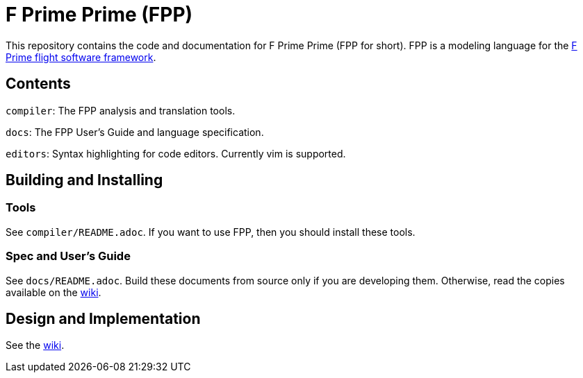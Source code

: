= F Prime Prime (FPP)

This repository contains the code and documentation for F Prime Prime (FPP for 
short).
FPP is a modeling language for the
https://nasa.github.io/fprime/[F Prime flight software framework].

== Contents

`compiler`: The FPP analysis and translation tools.

`docs`: The FPP User's Guide and language specification.

`editors`: Syntax highlighting for code editors. Currently vim is supported.

== Building and Installing

=== Tools

See `compiler/README.adoc`.
If you want to use FPP, then you should install these tools.

=== Spec and User's Guide

See `docs/README.adoc`.
Build these documents from source only if you are developing them.
Otherwise, read the copies available on the 
https://github.com/fprime-community/fpp/wiki[wiki].

== Design and Implementation

See the
https://github.com/fprime-community/fpp/wiki[wiki].
